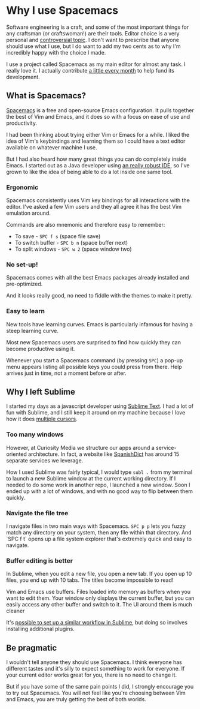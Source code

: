 * Why I use Spacemacs

Software engineering is a craft, and some of the most important things for any
craftsman (or craftswoman!) are their tools. Editor choice is a very personal
and [[https://en.wikipedia.org/wiki/Editor_war][controversial topic]]. I don't want to prescribe that anyone should use what I
use, but I do want to add my two cents as to why I'm incredibly happy with the
choice I made.

I use a project called Spacemacs as my main editor for almost any task. I really
love it. I actually contribute [[https://salt.bountysource.com/teams/spacemacs/supporters][a little every month]] to help fund its
development.

** What is Spacemacs?

[[http://spacemacs.org/][Spacemacs]] is a free and open-source Emacs configuration. It pulls together the
best of Vim and Emacs, and it does so with a focus on ease of use and
productivity.

I had been thinking about trying either Vim or Emacs for a while. I liked the
idea of Vim's keybindings and learning them so I could have a text editor
available on whatever machine I use.

But I had also heard how many great things you can do completely inside Emacs. I
started out as a Java developer using [[https://eclipse.org/][an really robust IDE]], so I've grown to
like the idea of being able to do a lot inside one same tool.

*** Ergonomic

Spacemacs consistently uses Vim key bindings for all interactions with the
editor. I've asked a few Vim users and they all agree it has the best Vim
emulation around.

Commands are also mnemonic and therefore easy to remember:

- To save - ~SPC f s~ (space file save)
- To switch buffer - ~SPC b n~ (space buffer next)
- To split windows - ~SPC w 2~ (space window two)

*** No set-up!

Spacemacs comes with all the best Emacs packages already installed and
pre-optimized.

And it looks really good, no need to fiddle with the themes to make it pretty.

*** Easy to learn

New tools have learning curves. Emacs is particularly infamous for having a
steep learning curve.

Most new Spacemacs users are surprised to find how quickly they can become
productive using it.

Whenever you start a Spacemacs command (by pressing ~SPC~) a pop-up menu appears
listing all possible keys you could press from there. Help arrives just in time,
not a moment before or after.

** Why I left Sublime

I started my days as a javascript developer using [[https://www.sublimetext.com/][Sublime Text]]. I had a lot of
fun with Sublime, and I still keep it around on my machine because I love how it
does [[https://youtu.be/WXuBgSpLpK4?t=58s][multiple cursors]].

*** Too many windows

However, at Curiosity Media we structure our apps around a service-oriented
architecture. In fact, a website like [[http://www.spanishdict.com/traductor/][SpanishDict]] has around 15 separate
services we leverage.

How I used Sublime was fairly typical, I would type ~subl .~ from my terminal to
launch a new Sublime window at the current working directory. If I needed to do
some work in another repo, I launched a new window. Soon I ended up with a lot
of windows, and with no good way to flip between them quickly.

*** Navigate the file tree

I navigate files in two main ways with Spacemacs. ~SPC p p~ lets you fuzzy match
any directory on your system, then any file within that directory. And `SPC f t`
opens up a file system explorer that's extremely quick and easy to navigate.

*** Buffer editing is better

In Sublime, when you edit a new file, you open a new tab. If you open up 10
files, you end up with 10 tabs. The titles become impossible to read!

Vim and Emacs use buffers. Files loaded into memory as buffers when you want to
edit them. Your window only displays the current buffer, but you can easily
access any other buffer and switch to it. The UI around them is much cleaner

It's [[https://github.com/JuanCaicedo/blog-post-dafts/pull/5#discussion_r68699791][possible to set up a similar workflow in Sublime]], but doing so involves
installing additional plugins.

** Be pragmatic

I wouldn't tell anyone they should use Spacemacs. I think everyone has different
tastes and it's silly to expect something to work for everyone. If your current
editor works great for you, there is no need to change it.

But if you have some of the same pain points I did, I strongly encourage you to
try out Spacemacs. You will not feel like you're choosing between Vim and Emacs,
you are truly getting the best of both worlds.
